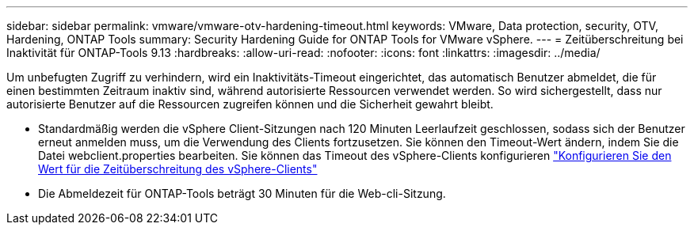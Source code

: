 ---
sidebar: sidebar 
permalink: vmware/vmware-otv-hardening-timeout.html 
keywords: VMware, Data protection, security, OTV, Hardening, ONTAP Tools 
summary: Security Hardening Guide for ONTAP Tools for VMware vSphere. 
---
= Zeitüberschreitung bei Inaktivität für ONTAP-Tools 9.13
:hardbreaks:
:allow-uri-read: 
:nofooter: 
:icons: font
:linkattrs: 
:imagesdir: ../media/


[role="lead"]
Um unbefugten Zugriff zu verhindern, wird ein Inaktivitäts-Timeout eingerichtet, das automatisch Benutzer abmeldet, die für einen bestimmten Zeitraum inaktiv sind, während autorisierte Ressourcen verwendet werden. So wird sichergestellt, dass nur autorisierte Benutzer auf die Ressourcen zugreifen können und die Sicherheit gewahrt bleibt.

* Standardmäßig werden die vSphere Client-Sitzungen nach 120 Minuten Leerlaufzeit geschlossen, sodass sich der Benutzer erneut anmelden muss, um die Verwendung des Clients fortzusetzen. Sie können den Timeout-Wert ändern, indem Sie die Datei webclient.properties bearbeiten. Sie können das Timeout des vSphere-Clients konfigurieren https://docs.vmware.com/en/VMware-vSphere/7.0/com.vmware.vsphere.vcenterhost.doc/GUID-975412DE-CDCB-49A1-8E2A-0965325D33A5.html["Konfigurieren Sie den Wert für die Zeitüberschreitung des vSphere-Clients"]
* Die Abmeldezeit für ONTAP-Tools beträgt 30 Minuten für die Web-cli-Sitzung.

